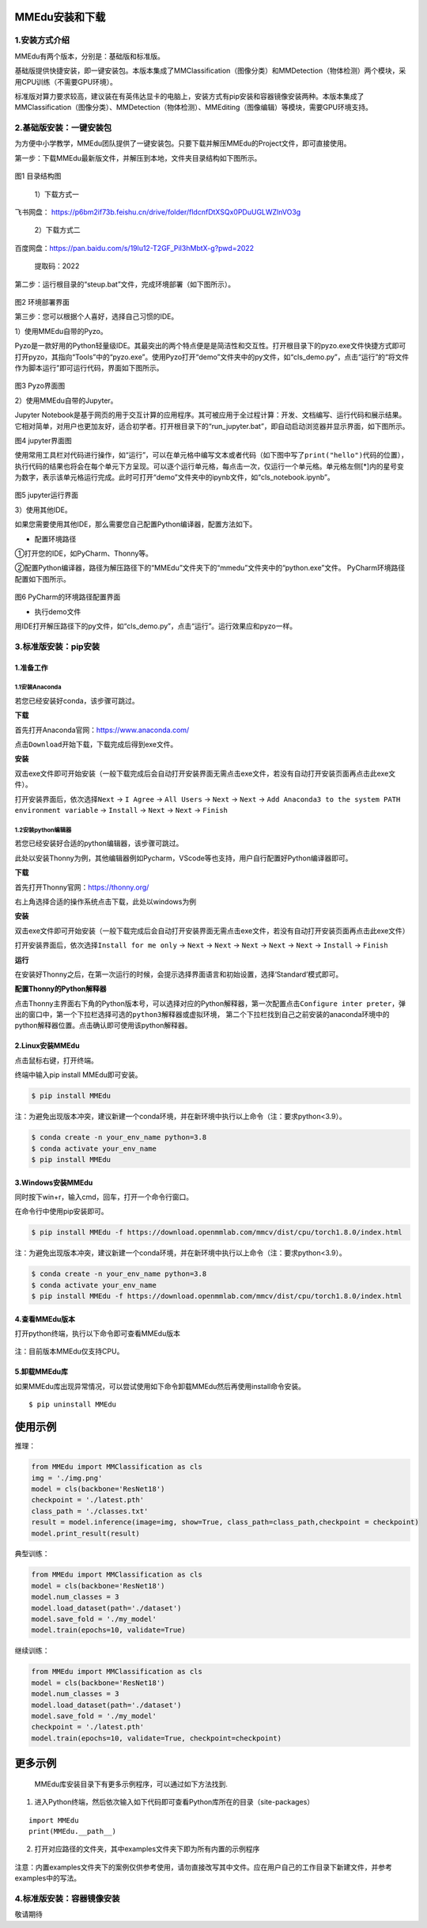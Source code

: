 MMEdu安装和下载
===============

1.安装方式介绍
--------------

MMEdu有两个版本，分别是：基础版和标准版。

基础版提供快捷安装，即一键安装包。本版本集成了MMClassification（图像分类）和MMDetection（物体检测）两个模块，采用CPU训练（不需要GPU环境）。

标准版对算力要求较高，建议装在有英伟达显卡的电脑上，安装方式有pip安装和容器镜像安装两种。本版本集成了MMClassification（图像分类）、MMDetection（物体检测）、MMEditing（图像编辑）等模块，需要GPU环境支持。

2.基础版安装：一键安装包
------------------------

为方便中小学教学，MMEdu团队提供了一键安装包。只要下载并解压MMEdu的Project文件，即可直接使用。

第一步：下载MMEdu最新版文件，并解压到本地，文件夹目录结构如下图所示。

.. figure:: ../../build/html/_static/MMEDU安装图1.png


图1 目录结构图

 1）下载方式一

飞书网盘：
https://p6bm2if73b.feishu.cn/drive/folder/fldcnfDtXSQx0PDuUGLWZlnVO3g

 2）下载方式二

百度网盘：https://pan.baidu.com/s/19lu12-T2GF_PiI3hMbtX-g?pwd=2022

 提取码：2022

第二步：运行根目录的“steup.bat”文件，完成环境部署（如下图所示）。

.. figure:: ../../build/html/_static/MMEDU安装图2.png


图2 环境部署界面

第三步：您可以根据个人喜好，选择自己习惯的IDE。

1）使用MMEdu自带的Pyzo。

Pyzo是一款好用的Python轻量级IDE。其最突出的两个特点便是是简洁性和交互性。打开根目录下的pyzo.exe文件快捷方式即可打开pyzo，其指向“Tools”中的“pyzo.exe”。使用Pyzo打开“demo”文件夹中的py文件，如“cls_demo.py”，点击“运行”的“将文件作为脚本运行”即可运行代码，界面如下图所示。

.. figure:: ../../build/html/_static/MMEDU安装图3.png


图3 Pyzo界面图

2）使用MMEdu自带的Jupyter。

Jupyter
Notebook是基于网页的用于交互计算的应用程序。其可被应用于全过程计算：开发、文档编写、运行代码和展示结果。它相对简单，对用户也更加友好，适合初学者。打开根目录下的“run_jupyter.bat”，即自动启动浏览器并显示界面，如下图所示。

|image|\ 图4 jupyter界面图

使用常用工具栏对代码进行操作，如“运行”，可以在单元格中编写文本或者代码（如下图中写了\ ``print("hello")``\ 代码的位置），执行代码的结果也将会在每个单元下方呈现。可以逐个运行单元格，每点击一次，仅运行一个单元格。单元格左侧[*]内的星号变为数字，表示该单元格运行完成。此时可打开“demo”文件夹中的ipynb文件，如“cls_notebook.ipynb”。

.. figure:: ../../build/html/_static/MMEDU安装图5.png


图5 jupyter运行界面

3）使用其他IDE。

如果您需要使用其他IDE，那么需要您自己配置Python编译器，配置方法如下。

-  配置环境路径

①打开您的IDE，如PyCharm、Thonny等。

②配置Python编译器，路径为解压路径下的“MMEdu”文件夹下的“mmedu”文件夹中的“python.exe”文件。
PyCharm环境路径配置如下图所示。

.. figure:: ../../build/html/_static/MMEDU安装图6.png


图6 PyCharm的环境路径配置界面

-  执行demo文件

用IDE打开解压路径下的py文件，如“cls_demo.py”，点击“运行”。运行效果应和pyzo一样。

3.标准版安装：pip安装
---------------------

1.准备工作
~~~~~~~~~~

1.1安装Anaconda
^^^^^^^^^^^^^^^

若您已经安装好conda，该步骤可跳过。

**下载**

首先打开Anaconda官网：https://www.anaconda.com/

点击\ ``Download``\ 开始下载，下载完成后得到exe文件。

**安装**

双击exe文件即可开始安装（一般下载完成后会自动打开安装界面无需点击exe文件，若没有自动打开安装页面再点击此exe文件）。

打开安装界面后，依次选择\ ``Next`` -> ``I Agree`` -> ``All Users`` ->
``Next`` -> ``Next`` ->
``Add Anaconda3 to the system PATH environment variable`` ->
``Install`` -> ``Next`` -> ``Next`` -> ``Finish``

1.2安装python编辑器
^^^^^^^^^^^^^^^^^^^

若您已经安装好合适的python编辑器，该步骤可跳过。

此处以安装Thonny为例，其他编辑器例如Pycharm，VScode等也支持，用户自行配置好Python编译器即可。

**下载**

首先打开Thonny官网：https://thonny.org/

右上角选择合适的操作系统点击下载，此处以windows为例

**安装**

双击exe文件即可开始安装（一般下载完成后会自动打开安装界面无需点击exe文件，若没有自动打开安装页面再点击此exe文件）

打开安装界面后，依次选择\ ``Install for me only`` -> ``Next`` ->
``Next`` -> ``Next`` -> ``Next`` -> ``Next`` -> ``Install`` ->
``Finish``

**运行**

在安装好Thonny之后，在第一次运行的时候，会提示选择界面语言和初始设置，选择‘Standard’模式即可。

**配置Thonny的Python解释器**

点击Thonny主界面右下角的Python版本号，可以选择对应的Python解释器，第一次配置点击\ ``Configure inter preter``\ ，弹出的窗口中，第一个下拉栏选择\ ``可选的python3解释器或虚拟环境``\ ，
第二个下拉栏找到自己之前安装的anaconda环境中的python解释器位置。点击确认即可使用该python解释器。

2.Linux安装MMEdu
~~~~~~~~~~~~~~~~

点击鼠标右键，打开终端。

终端中输入pip install MMEdu即可安装。

.. code:: powershell

   $ pip install MMEdu

注：为避免出现版本冲突，建议新建一个conda环境，并在新环境中执行以上命令（注：要求python<3.9）。

.. code:: powershell

   $ conda create -n your_env_name python=3.8
   $ conda activate your_env_name
   $ pip install MMEdu

3.Windows安装MMEdu
~~~~~~~~~~~~~~~~~~

同时按下win+r，输入cmd，回车，打开一个命令行窗口。

在命令行中使用pip安装即可。

.. code:: powershell

   $ pip install MMEdu -f https://download.openmmlab.com/mmcv/dist/cpu/torch1.8.0/index.html

注：为避免出现版本冲突，建议新建一个conda环境，并在新环境中执行以上命令（注：要求python<3.9）。

.. code:: powershell

   $ conda create -n your_env_name python=3.8
   $ conda activate your_env_name
   $ pip install MMEdu -f https://download.openmmlab.com/mmcv/dist/cpu/torch1.8.0/index.html

4.查看MMEdu版本
~~~~~~~~~~~~~~~

打开python终端，执行以下命令即可查看MMEdu版本

.. figure:: ../../build/html/_static/pip安装指南3.png


注：目前版本MMEdu仅支持CPU。

5.卸载MMEdu库
~~~~~~~~~~~~~

如果MMEdu库出现异常情况，可以尝试使用如下命令卸载MMEdu然后再使用install命令安装。

::

   $ pip uninstall MMEdu

使用示例
========

推理：

.. code:: python

   from MMEdu import MMClassification as cls
   img = './img.png'
   model = cls(backbone='ResNet18')
   checkpoint = './latest.pth'
   class_path = './classes.txt'
   result = model.inference(image=img, show=True, class_path=class_path,checkpoint = checkpoint)
   model.print_result(result)

典型训练：

.. code:: python

   from MMEdu import MMClassification as cls
   model = cls(backbone='ResNet18')
   model.num_classes = 3
   model.load_dataset(path='./dataset')
   model.save_fold = './my_model'
   model.train(epochs=10, validate=True)

继续训练：

.. code:: python

   from MMEdu import MMClassification as cls
   model = cls(backbone='ResNet18')
   model.num_classes = 3
   model.load_dataset(path='./dataset')
   model.save_fold = './my_model'
   checkpoint = './latest.pth'
   model.train(epochs=10, validate=True, checkpoint=checkpoint)

更多示例
========

   MMEdu库安装目录下有更多示例程序，可以通过如下方法找到.

1. 进入Python终端，然后依次输入如下代码即可查看Python库所在的目录（site-packages）

::

   import MMEdu
   print(MMEdu.__path__)

.. figure:: ../../build/html/_static/pip安装指南1.png


2. 打开对应路径的文件夹，其中examples文件夹下即为所有内置的示例程序

.. figure:: ../../build/html/_static/pip安装指南2.png


注意：内置examples文件夹下的案例仅供参考使用，请勿直接改写其中文件。应在用户自己的工作目录下新建文件，并参考examples中的写法。

4.标准版安装：容器镜像安装
--------------------------

敬请期待

.. |image| image:: ../../build/html/_static/MMEDU安装图4.png

